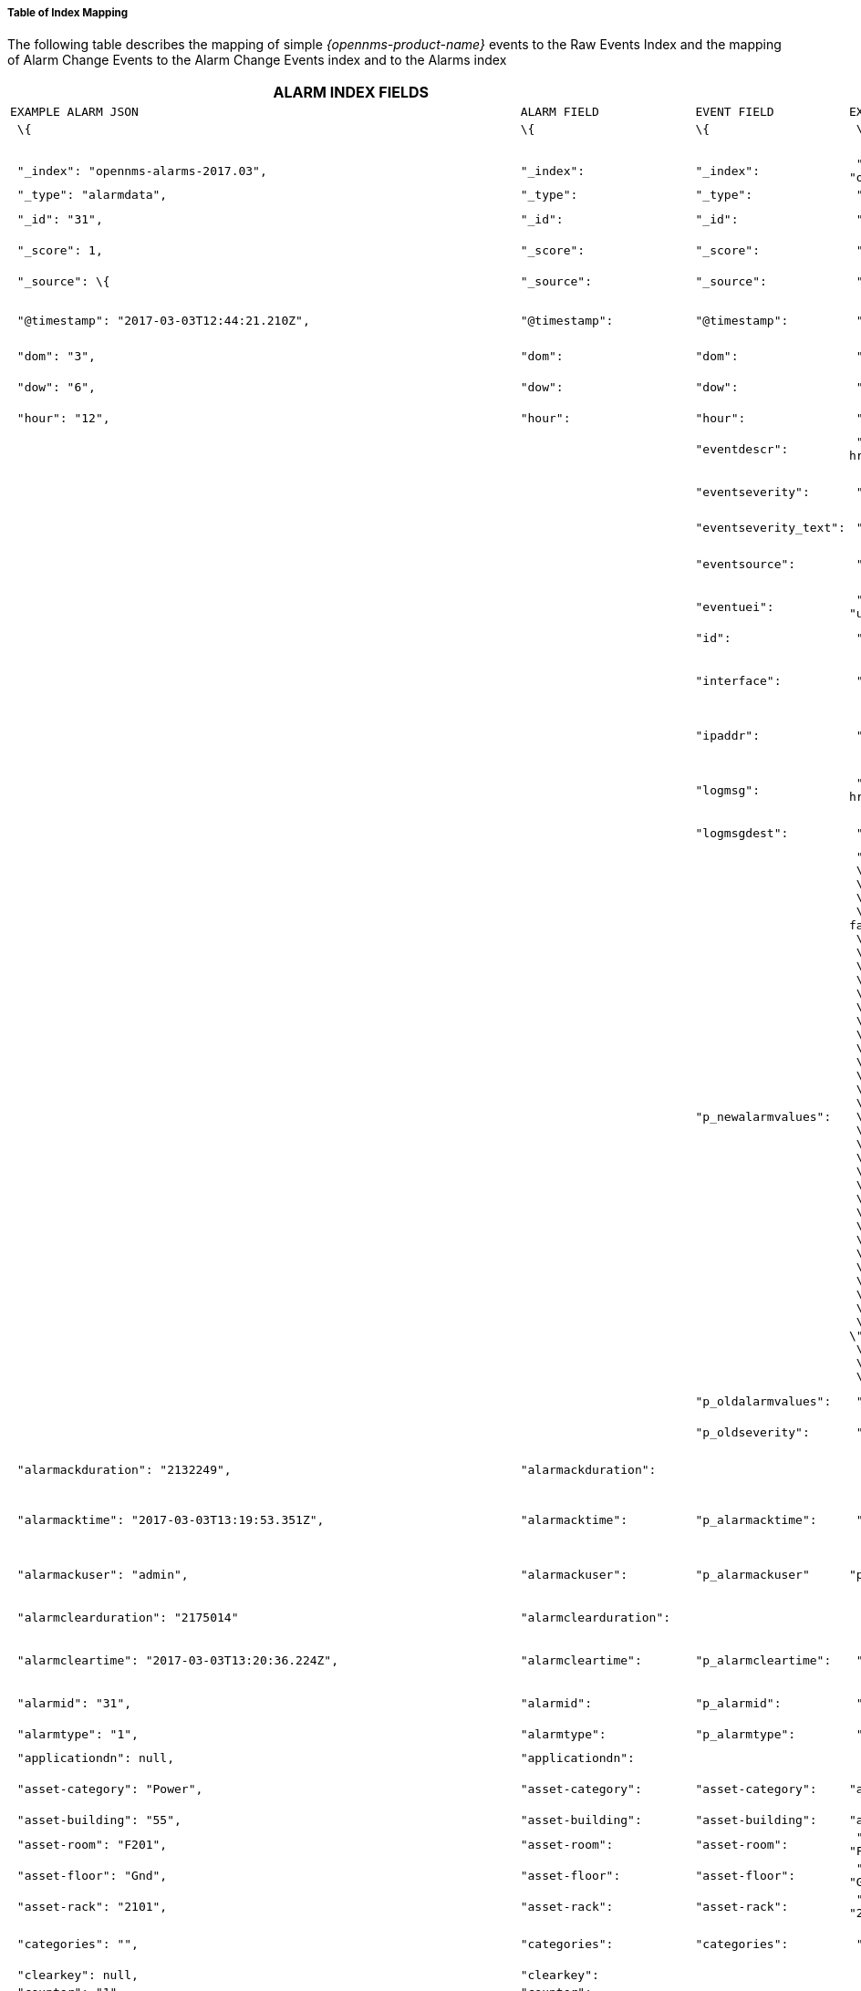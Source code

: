 
// Allow GitHub image rendering
:imagesdir: ../../images

===== Table of Index Mapping

The following table describes the mapping of simple
_{opennms-product-name}_ events to the Raw Events Index and the mapping of Alarm
Change Events to the Alarm Change Events index and  to the Alarms index

[cols="16l,16l,16l,16l,16l,20l",]
|=======================================================================
2+|ALARM INDEX FIELDS 2+|EVENT INDEX FIELDS (ALARM CHANGE and RAW EVENTS) 2+|DESCRIPTION

|EXAMPLE ALARM JSON |ALARM FIELD |EVENT FIELD |EXAMPLE EVENT JSON |type|

| \{ |\{ |\{ | \{ | |

| | | | | |All attributes beginning _ are internal to Elastic Search

| "_index": "opennms-alarms-2017.03", |"_index": |"_index": | "_index":
"opennms-events-alarmchange-2017.03", | |_index is the index in which
this alarm or event exists

| "_type": "alarmdata", |"_type": |"_type": | "_type": "eventdata", |
|_type either alarmdata or eventdata

| "_id": "31", |"_id": |"_id": | "_id": "1110", | |_id field matches the
event or alarm id

| "_score": 1, |"_score": |"_score": | "_score": 1, | |_score is an
internal ES ranking of the search result

| "_source": \{ |"_source": |"_source": | "_source": \{ | |_source
contains the data of the index entry

| | | | | |

| "@timestamp": "2017-03-03T12:44:21.210Z", |"@timestamp":
|"@timestamp": | "@timestamp": "2017-03-02T15:20:56.861Z", |date a| 
For Alarms @timestamp is Alarm creation time (from first event time)
For Events @timestamp is event time from event.getTime()
| "dom": "3", |"dom": |"dom": | "dom": "2", |long |Day of month from
@timestamp

| "dow": "6", |"dow": |"dow": | "dow": "5", |long |Day of week from
@timestamp

| "hour": "12", |"hour": |"hour": | "hour": "15", |long |Hour from
@timestamp

| | |"eventdescr": | "eventdescr": "<p>Alarm <a
href=\"/opennms/alarm/detail.htm?id=30\">30</a> Cleared<p>...", |string
|Description from raw event or alarm change event

| | |"eventseverity": | "eventseverity": "3", |long a|
Severity from raw event or alarm change event

(Note all alarm change events have severity normal)

| | |"eventseverity_text": | "eventseverity_text": "Normal", |string
|Text representation of severity value

| | |"eventsource": | "eventsource": "AlarmChangeNotifier", |string a|
OpenNMS event source

Alarm Change Events come from AlarmChangeNotifier

| | |"eventuei": | "eventuei":
"uei.opennms.org/plugin/AlarmChangeNotificationEvent/AlarmCleared",
|string |OpenNMS uei of event

| | |"id": | "id": "1110", |string |id of the Raw event or Alarm Change
Event

| | |"interface": | "interface": "127.0.0.1", |string a|
Interface of the Raw event or

Alarm Change Event takes interface from the Alarm interface field

| | |"ipaddr": | "ipaddr": "/127.0.0.1", |string a|
IP address of the Raw event or

Alarm Change Event takes IP address from the Alarm interface field

| | |"logmsg": | "logmsg": "<p>Alarm <a
href=\"/opennms/alarm/detail.htm?id=30\">30</a> Cleared<p>", |string a|
Log message of the Raw Event or

Alarm Change Event log message contains link to alarm

| | |"logmsgdest": | "logmsgdest": "logndisplay", |string |Log
Destination of Event

| | |"p_newalarmvalues": a|
 "p_newalarmvalues": "\{ + 
 \"suppressedtime\":\"2017-03-02T14:24:59.282Z\",+ 
 \"systemid\":\"00000000-0000-0000-0000-000000000000\",+ 
 \"suppresseduntil\":\"2017-03-02T14:24:59.282Z\",+ 
 \"description\":\"<p>SNMP data collection on interface 127.0.0.1\\n + 
failed.<\\/p>\", + 
 \"mouseovertext\":null, + 
 \"x733probablecause\":0, + 
 \"lasteventid\":1072, + 
 \"lasteventtime\":\"2017-03-02T14:24:59.282Z\", + 
 \"managedobjectinstance\":null, + 
 \"alarmacktime\":null, + 
 \"qosalarmstate\":null, + 
 \"ipaddr\":\"127.0.0.1\", + 
 \"alarmackuser\":null, + 
 \"nodeid\":88, + 
 \"firsteventtime\":\"2017-03-02T14:24:59.282Z\", + 
 \"severity\":2, + 
 \"ifindex\":null, + 
 \"alarmtype\":1, + 
 \"x733alarmtype\":null, + 
 \"logmsg\":\"SNMP data collection on interface 127.0.0.1 failed with Unexpected exception when collecting SNMP data for interface 127.0.0.1 at location Default.'.\",  + 
 \"tticketid\":null, + 
 \"firstautomationtime\":null, + 
 \"clearkey\":null, + 
 \"managedobjecttype\":null, + 
 \"eventuei\":\"uei.opennms.org\\/nodes\\/dataCollectionFailed\", + 
 \"counter\":1, + 
 \"applicationdn\":null, + 
 \"operinstruct\":null, + 
 \"ossprimarykey\":null, + 
 \"stickymemo\":null, + 
 \"tticketstate\":null, + 
 \"alarmid\":30, + 
 \"serviceid\":5, + 
\"reductionkey\":\"uei.opennms.org\\/nodes\\/dataCollectionFailed::88\", + 
 \"suppresseduser\":null, + 
 \"lastautomationtime\":null, + 
 \"eventparms\":\"reason=Unexpected exception when collecting SNMP data for interface 127.0.0.1 at location Default.(string,text)\"}", + 
 
 |string a|
Alarm and event parameters are name value pairs which can be associated
with alarms or events. All parameters in Alarms or Events are stored in
elastic search in separate index fields with names beginning with p_

Alarm Change Event parameters p_oldalarmvalues and p_newalarmvalue
contain a json string representing the alarm fields before and after the
Alarm change respectively.

The p_newalarmvalue values are copied into the alarm index of the
corresponding alarm (given by alarmid in p_newalarmvalue and by
p_alarmid)

| | |"p_oldalarmvalues": | "p_oldalarmvalues": "\{ .... }", |string |see
p_newalarmvalues

| | |"p_oldseverity": | "p_oldseverity": "5", | |Alarm Change Event
Parameter old severity of the alarm before this alarm change event

| "alarmackduration": "2132249", |"alarmackduration": | | |long |Time in
ms from first event which created the alarm to the latest alarm
acknowledgement

| "alarmacktime": "2017-03-03T13:19:53.351Z", |"alarmacktime":
|"p_alarmacktime": | "p_alarmacktime": "2017-03-03T13:19:53.351Z", | a|
AlarmChangeNotificationEvent/AlarmAcknowledged Event

p_alarmacktime time of acknowledgement

| "alarmackuser": "admin", |"alarmackuser": |"p_alarmackuser" |
"p_alarmackuser": "admin", | a|
AlarmChangeNotificationEvent/AlarmAcknowledged Event

p_alarmackuser name of user who acknowledged the alarm

| "alarmclearduration": "2175014" |"alarmclearduration": | | |long |Time
in ms from first event which created the alarm to the latest alarm clear

| "alarmcleartime": "2017-03-03T13:20:36.224Z", |"alarmcleartime":
|"p_alarmcleartime": | "p_alarmcleartime": "2017-03-03T13:20:36.224Z", |
a|
AlarmChangeNotificationEvent/AlarmClear Event

p_alarmcleartime time of clear

| "alarmid": "31", |"alarmid": |"p_alarmid": | "p_alarmid": "30",
|string |Alarm Change Event Parameter p_alarmid corresponds to the
alarmid of the alarm being changed

| "alarmtype": "1", |"alarmtype": |"p_alarmtype": | "p_alarmtype": "1",
|string |Alarm Change Event Parameter p_alarmtype corresponds to the
p_alarmtype of the alarm being changed

| "applicationdn": null, |"applicationdn": | | |string |

| "asset-category": "Power", |"asset-category": |"asset-category": |
"asset-category": "Power", |string |all asset_ entries correspond to
fields in the Asset Table of the node referenced in the event. These
fields are only present if populated in the asset table

| "asset-building": "55", |"asset-building": |"asset-building": |
"asset-building": "55", |string |

| "asset-room": "F201", |"asset-room": |"asset-room": | "asset-room":
"F201", |string |

| "asset-floor": "Gnd", |"asset-floor": |"asset-floor": | "asset-floor":
"Gnd", |string |

| "asset-rack": "2101", |"asset-rack": |"asset-rack": | "asset-rack":
"2101", |string |

| "categories": "", |"categories": |"categories": | "categories": "",
|string |categories corresponds to node categories table. This is a
comma separated list of categories associated with this nodeid. This
field is indexed so separate values can be searched

| "clearkey": null, |"clearkey": | | |string |

| "counter": "1", |"counter": | | |string |

| "description": "<p>SNMP data collection on interface 127.0.0.1\n
failed.</p>", |"description": | | |string |

| "eventuei": "uei.opennms.org/nodes/dataCollectionFailed", |"eventuei":
|"p_eventuei": | "p_eventuei":
"uei.opennms.org/nodes/dataCollectionFailed", |string |Alarm Change
Event Parameter p_eventuei corresponds to the p_eventuei of the alarm
being changed

| "firstautomationtime": null, |"firstautomationtime": | | |date |

| "firsteventtime": "2017-03-03T12:44:21.210Z", |"firsteventtime": | |
|date |

| "foreignid": "1488375237814", |"foreignid": |"foreignid": |
"foreignid": "1488375237814", |string |foreignid of node associated with
alarm or event

| "foreignsource": "LocalTest", |"foreignsource": |"foreignsource": |
"foreignsource": "LocalTest", |string |foreignsource of node associated
with alarm or event

| "ifindex": null, |"ifindex": | | |string |

| "ipaddr": "127.0.0.1", |"ipaddr": | | |string |

| "lastautomationtime": null, |"lastautomationtime": | | | |

| "lasteventid": "1112", |"lasteventid": | | |string |

| "lasteventtime": "2017-03-03T12:44:21.210Z", |"lasteventtime": | | | |

| "logmsg": "SNMP data collection on interface 127.0.0.1 failed with
'Unexpected exception when collecting SNMP data for interface 127.0.0.1
at location Default.'.", |"logmsg": |"p_logmsg": | "p_logmsg": "SNMP
data collection on interface 127.0.0.1 failed with 'Unexpected exception
when collecting SNMP data for interface 127.0.0.1 at location
Default.'.", |string |

| "managedobjectinstance": null, |"managedobjectinstance": | | |string |

| "managedobjecttype": null, |"managedobjecttype": | | |string |

| "mouseovertext": null, |"mouseovertext": | | |string |

| "nodeid": "88", |"nodeid": |"nodeid": | "nodeid": "88", |string
|nodeid of node associated with alarm or event

| "nodelabel": "localhost", |"nodelabel": |"nodelabel": | "nodelabel":
"localhost", |string |nodelabel of node associated with alarm or event

| "nodesyslocation": "Unknown (edit /etc/snmp/snmpd.conf)",
|"nodesyslocation": |"nodesyslocation": | "nodesyslocation": "Unknown
(edit /etc/snmp/snmpd.conf)", |string |nodesyslocation of node
associated with alarm or event

| "nodesysname": "localhost.localdomain", |"nodesysname":
|"nodesysname": | "nodesysname": "localhost.localdomain", |string
|nodesysname of node associated with alarm or event

| "operatingsystem": null, |"operatingsystem": | | |string |

| "operinstruct": null, |"operinstruct": | | |string |

| "ossprimarykey": null, |"ossprimarykey": | | |string |

| "p_alarmid": "31", |"p_alarmid": | | |string |The Elastic Search
alarms index has a field p_alarmid which corresponds to the alarmid of
thed alarm and also the p_alarmid field in Alarm Change Evens. This
allows Alarm and Alarm Change Event indexes to be easily searched
together for all Alarm Change Events corresponding to an alarm

| "p_reason": "Unexpected exception when collecting SNMP data for
interface 127.0.0.1 at location Default.", |"p_reason": | | |string a|
All parameters in Alarms or Events are stored in elastic search in
separate index fields with names beginning with p_

p_reason is an example parameter injected by the
uei.opennms.org/nodes/dataCollectionFailed event in OpenNMS

| "qosalarmstate": null, |"qosalarmstate": | | |string |

| "reductionkey": "uei.opennms.org/nodes/dataCollectionFailed::88",
|"reductionkey": |"p_reductionkey": | "p_reductionkey":
"uei.opennms.org/nodes/dataCollectionFailed::88", |string |Alarm Change
Event p_reductionkey corresponds to alarm reductionkey

| "serviceid": "5", |"serviceid": |"p_serviceid": | "p_serviceid": "5"
|string |Alarm Change Event p_serviceid corresponds to alarm serviceid

| "severity": "2", |"severity": |"p_severity": | "p_severity": "2",
|string |Alarm Change Event p_severity corresponds to alarm severity

| "severity_text": "Cleared", |"severity_text": | | |string |

| "stickymemo": null, |"stickymemo": |"p_stickymemo" | "p_stickymemo":
null, |string a|
AlarmChangeNotificationEvent/StickyMemoAdded

p_stickymemo content of current sticky memo corresponds to alarm
stickymemo

AlarmChangeNotificationEvent/StickyMemoUpdate

also has parameters

p_author author of stickymemo

p_ body content of sticky memo

AlarmChangeNotificationEvent/JournalMemoUpdate

also has parameters

p_author user who authored the memo

p_body content of the memo

p_reductionkey reduction key associated with memo (corresponds to alarm
reduction key

Note that journal memos do not have an entry in the alarm index but are
only referenced by reduction key

| "suppressedtime": "2017-03-03T12:44:21.210Z", |"suppressedtime":
|"p_suppressedtime": | "p_suppressedtime": "2017-03-02T14:24:59.282Z",
|date |AlarmChangeNotificationEvent/AlarmSuppressed Event
p_suppressedtime corresponds to alarm suppressedtime

| "suppresseduntil": "2017-03-03T12:44:21.210Z", |"suppresseduntil":
|"p_suppresseduntil": | "p_suppresseduntil": "2017-03-02T14:24:59.282Z",
|date |AlarmChangeNotificationEvent/AlarmSuppressed Event
p_suppresseduntil corresponds to alarm suppresseduntil

| "suppresseduser": null, |"suppresseduser": |"p_suppresseduser": |
"p_suppresseduser": null, |string
|AlarmChangeNotificationEvent/AlarmSuppressed Event p_suppresseduser
corresponds to alarm suppressedunti

| "systemid": "00000000-0000-0000-0000-000000000000", |"systemid":
|"p_systemid": | "p_systemid": "00000000-0000-0000-0000-000000000000",
|string |Alarm Change Event p_systemid corresponds to alarm systemid

| "tticketid": null, |"p_tticketid": | | "p_tticketid": null, |string a|
AlarmChangeNotificationEvent/TroubleTicketStateChange

p_tticketid corresponds to alarm tticketid

| "tticketstate": null, |"p_tticketstate": | | "p_tticketstate": null,
|string a|
AlarmChangeNotificationEvent/TroubleTicketStateChange

p_tticketstate corresponds to alarm p_tticketstate

| "x733alarmtype": null, |"x733alarmtype": | | |string |

| "x733probablecause": "0", |"x733probablecause": | | |string |

| } | } | } | } | |

| } |} | } |} | |
|=======================================================================
